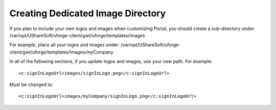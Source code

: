 .. Copyright (c) 2007-2016 UShareSoft, All rights reserved

.. _image-directory:

Creating Dedicated Image Directory
----------------------------------

If you plan to include your own logos and images when customizing Portal, you should create a sub-directory under: /var/opt/UShareSoft/uforge-client/gwt/uforge/templates/images

For example, place all your logos and images under: /var/opt/UShareSoft/uforge-client/gwt/uforge/templates/images/myCompany

In all of the following sections, if you update logos and images, use your new path. For example::

	<c:signInLogoUrl>images/signInLogo.png</c:signInLogoUrl>

Must be changed to::

	<c:signInLogoUrl>images/myCompany/signInLogo.png</c:signInLogoUrl>
